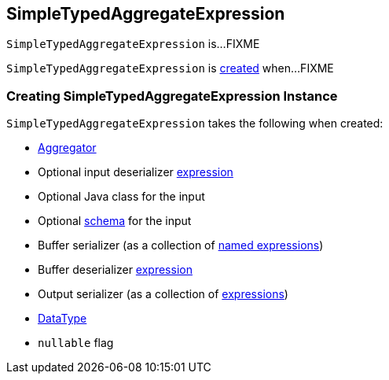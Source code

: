 == [[SimpleTypedAggregateExpression]] SimpleTypedAggregateExpression

`SimpleTypedAggregateExpression` is...FIXME

`SimpleTypedAggregateExpression` is <<creating-instance, created>> when...FIXME

=== [[creating-instance]] Creating SimpleTypedAggregateExpression Instance

`SimpleTypedAggregateExpression` takes the following when created:

* [[aggregator]] link:spark-sql-Aggregator.adoc[Aggregator]
* [[inputDeserializer]] Optional input deserializer link:spark-sql-Expression.adoc[expression]
* [[inputClass]] Optional Java class for the input
* [[inputSchema]] Optional link:spark-sql-StructType.adoc[schema] for the input
* [[bufferSerializer]] Buffer serializer (as a collection of link:spark-sql-Expression-NamedExpression.adoc[named expressions])
* [[bufferDeserializer]] Buffer deserializer link:spark-sql-Expression.adoc[expression]
* [[outputSerializer]] Output serializer (as a collection of link:spark-sql-Expression.adoc[expressions])
* [[dataType]] link:spark-sql-DataType.adoc[DataType]
* [[nullable]] `nullable` flag
